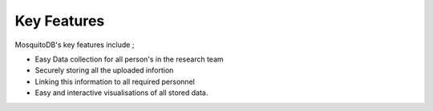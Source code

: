 Key Features
====================


MosquitoDB's key features include ; 

- Easy Data collection for all person's in the research team 
- Securely storing all the uploaded infortion 
- Linking this information to all required personnel
- Easy and interactive visualisations of all stored data. 

